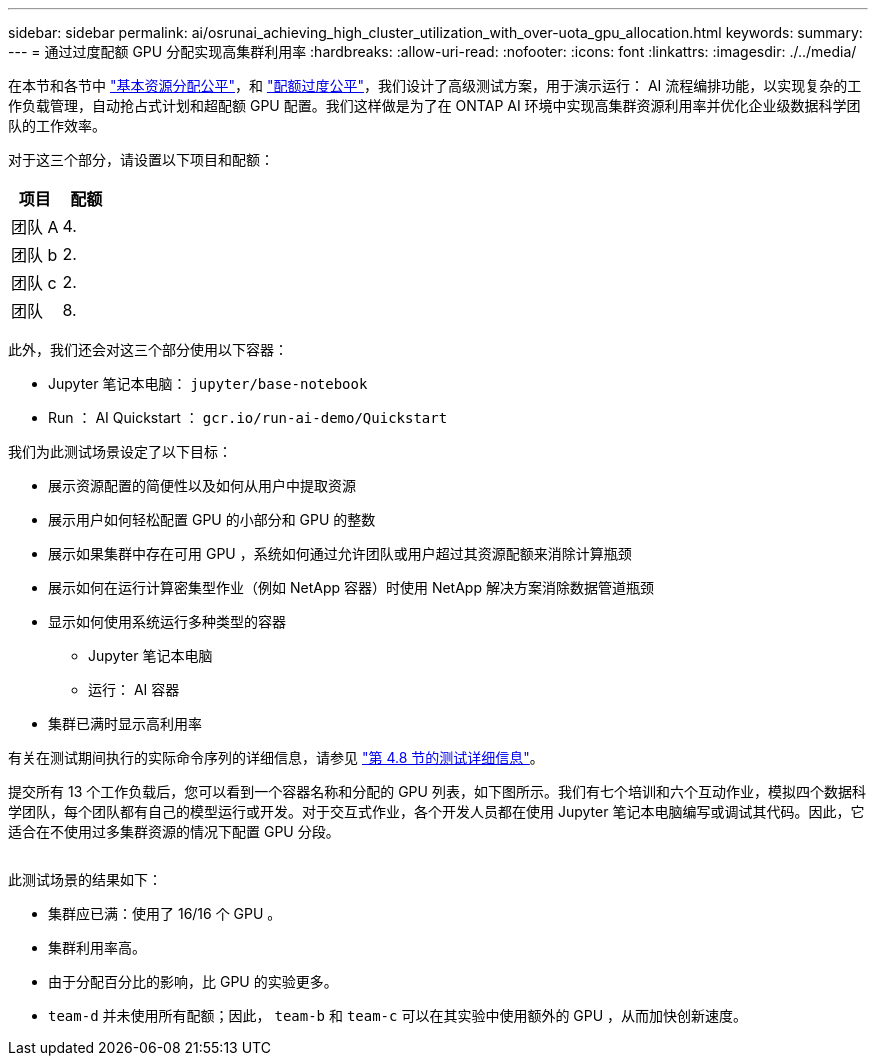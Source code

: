 ---
sidebar: sidebar 
permalink: ai/osrunai_achieving_high_cluster_utilization_with_over-uota_gpu_allocation.html 
keywords:  
summary:  
---
= 通过过度配额 GPU 分配实现高集群利用率
:hardbreaks:
:allow-uri-read: 
:nofooter: 
:icons: font
:linkattrs: 
:imagesdir: ./../media/


[role="lead"]
在本节和各节中 link:osrunai_basic_resource_allocation_fairness.html["基本资源分配公平"]，和 link:osrunai_over-quota_fairness.html["配额过度公平"]，我们设计了高级测试方案，用于演示运行： AI 流程编排功能，以实现复杂的工作负载管理，自动抢占式计划和超配额 GPU 配置。我们这样做是为了在 ONTAP AI 环境中实现高集群资源利用率并优化企业级数据科学团队的工作效率。

对于这三个部分，请设置以下项目和配额：

|===
| 项目 | 配额 


| 团队 A | 4. 


| 团队 b | 2. 


| 团队 c | 2. 


| 团队 | 8. 
|===
此外，我们还会对这三个部分使用以下容器：

* Jupyter 笔记本电脑： `jupyter/base-notebook`
* Run ： AI Quickstart ： `gcr.io/run-ai-demo/Quickstart`


我们为此测试场景设定了以下目标：

* 展示资源配置的简便性以及如何从用户中提取资源
* 展示用户如何轻松配置 GPU 的小部分和 GPU 的整数
* 展示如果集群中存在可用 GPU ，系统如何通过允许团队或用户超过其资源配额来消除计算瓶颈
* 展示如何在运行计算密集型作业（例如 NetApp 容器）时使用 NetApp 解决方案消除数据管道瓶颈
* 显示如何使用系统运行多种类型的容器
+
** Jupyter 笔记本电脑
** 运行： AI 容器


* 集群已满时显示高利用率


有关在测试期间执行的实际命令序列的详细信息，请参见 link:osrunai_testing_details_for_section_48.html["第 4.8 节的测试详细信息"]。

提交所有 13 个工作负载后，您可以看到一个容器名称和分配的 GPU 列表，如下图所示。我们有七个培训和六个互动作业，模拟四个数据科学团队，每个团队都有自己的模型运行或开发。对于交互式作业，各个开发人员都在使用 Jupyter 笔记本电脑编写或调试其代码。因此，它适合在不使用过多集群资源的情况下配置 GPU 分段。

image:osrunai_image8.png[""]

此测试场景的结果如下：

* 集群应已满：使用了 16/16 个 GPU 。
* 集群利用率高。
* 由于分配百分比的影响，比 GPU 的实验更多。
* `team-d` 并未使用所有配额；因此， `team-b` 和 `team-c` 可以在其实验中使用额外的 GPU ，从而加快创新速度。

